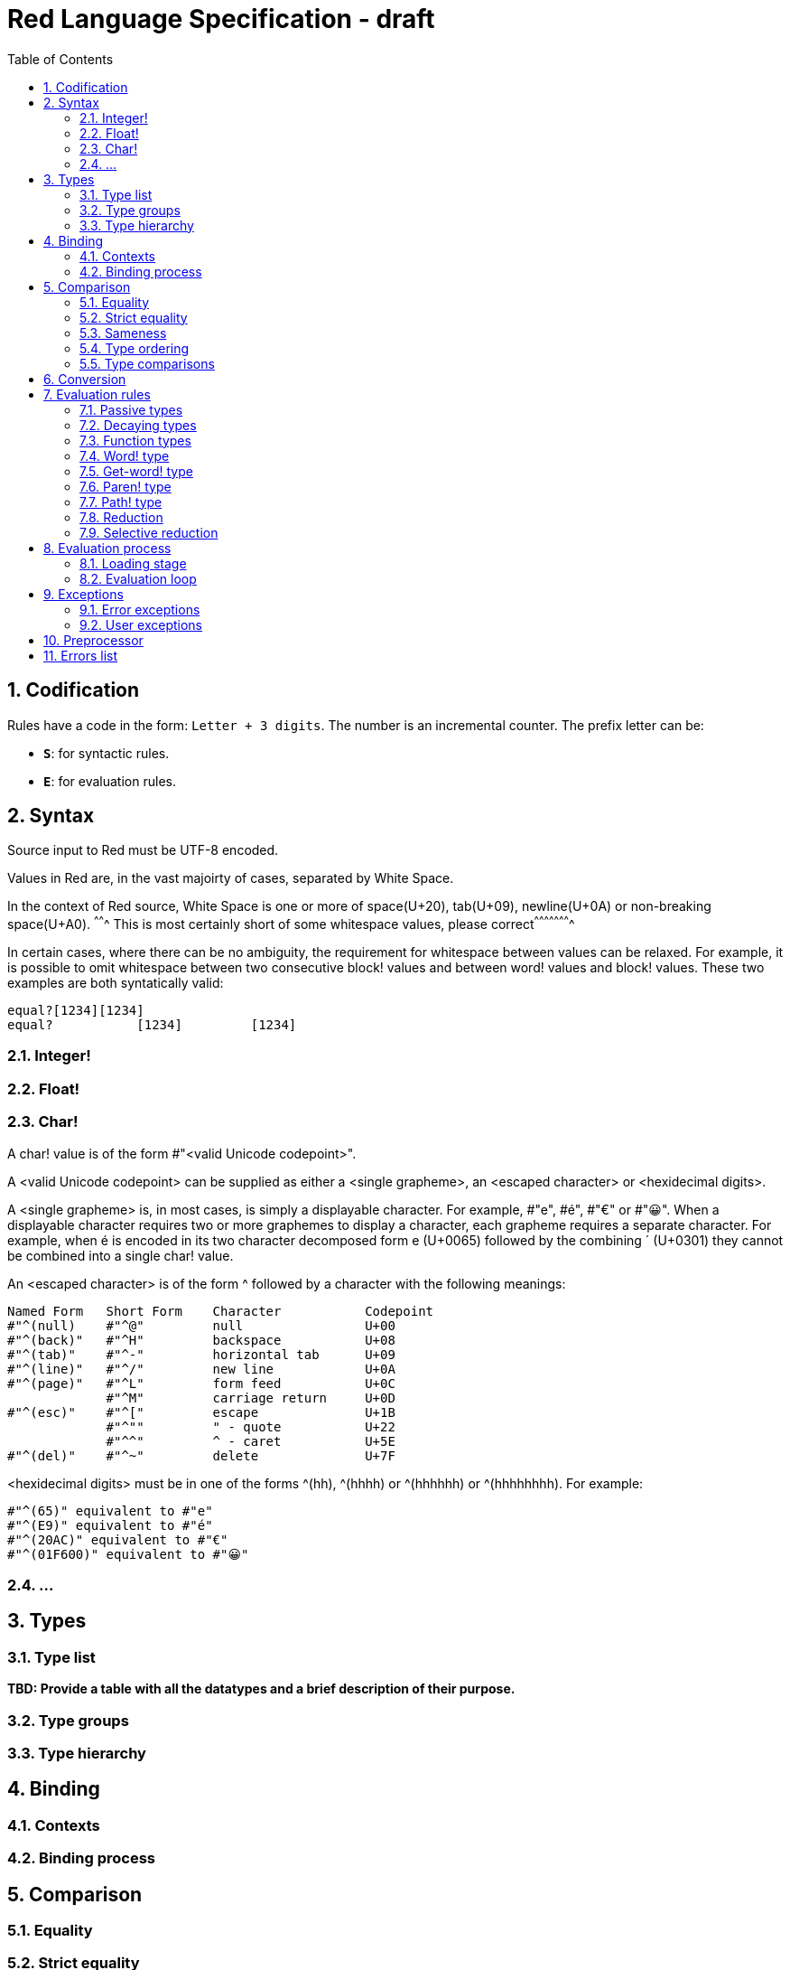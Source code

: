 = Red Language Specification - draft
:imagesdir: /images
:toc:
:numbered:


== Codification

Rules have a code in the form: `Letter + 3 digits`. The number is an incremental counter. The prefix letter can be:

* **`S`**: for syntactic rules.
* **`E`**: for evaluation rules.

== Syntax

Source input to Red must be UTF-8 encoded.

Values in Red are, in the vast majoirty of cases, separated by White Space.

In the context of Red source, White Space is one or more of space(U+20), tab(U+09), newline(U+0A) or non-breaking space(U+A0).
^^^^^^^ This is most certainly short of some whitespace values, please correct^^^^^^^^^^^^^^^^^^^^^^

In certain cases, where there can be no ambiguity, the requirement for whitespace between values can be relaxed. For example, it is possible to omit whitespace between two consecutive block! values and between word! values and block! values. These two examples are both syntatically valid:

     equal?[1234][1234]
     equal?           [1234]         [1234]
     
=== Integer!

=== Float!

=== Char!

A char! value is of the form #"<valid Unicode codepoint>". 

A <valid Unicode codepoint> can be supplied as either a <single grapheme>, an <escaped character> or <hexidecimal digits>.

A <single grapheme> is, in most cases, is simply a displayable character. For example, #"e", #é", #"€" or #"😀". When a displayable character requires two or more graphemes to display a character, each grapheme requires a separate character. For example, when é is encoded in its two character decomposed form e (U+0065) followed by the combining ´ (U+0301) they cannot be combined into a single char! value.

An <escaped character> is of the form ^ followed by a character with the following meanings:

     Named Form   Short Form    Character           Codepoint
     #"^(null)    #"^@"         null                U+00
     #"^(back)"   #"^H"         backspace           U+08
     #"^(tab)"    #"^-"         horizontal tab      U+09
     #"^(line)"   #"^/"         new line            U+0A
     #"^(page)"   #"^L"         form feed           U+0C 
                  #"^M"         carriage return     U+0D
     #"^(esc)"    #"^["         escape              U+1B
                  #"^""         " - quote           U+22
                  #"^^"         ^ - caret           U+5E                
     #"^(del)"    #"^~"         delete              U+7F
  
  
<hexidecimal digits> must be in one of the forms ^(hh), ^(hhhh) or ^(hhhhhh) or ^(hhhhhhhh). For example:

  #"^(65)" equivalent to #"e"
  #"^(E9)" equivalent to #"é"
  #"^(20AC)" equivalent to #"€"
  #"^(01F600)" equivalent to #"😀"

=== ...

== Types

=== Type list

*TBD: Provide a table with all the datatypes and a brief description of their purpose.*

=== Type groups

=== Type hierarchy


== Binding

=== Contexts

=== Binding process


== Comparison

=== Equality

=== Strict equality

=== Sameness

=== Type ordering

=== Type comparisons


== Conversion


== Evaluation rules

`a -> b` will be used to signify evaluation relation, from value or type `a` to value or type `b`.

=== Passive types

**`E100`**:: For all values of type in `passive!` typeset: `value -> value`. This is called the **identity rule**.

=== Decaying types

**`E101`**:: `lit-word! -> word!`. Evaluating a `'word` value results in its `word` counterpart.

**`E102`**:: `lit-path! -> path!`. Evaluating a `'v0/v1/.../vn` value results in its `v0/v1/.../vn` counterpart.


=== Function types

==== Action! type

==== Native! type

==== Op! type

==== Function! type

==== Routine! type

==== Options and optional arguments


=== Word! type

=== Get-word! type

=== Paren! type

=== Path! type

=== Reduction

=== Selective reduction


== Evaluation process

=== Loading stage

=== Evaluation loop


== Exceptions

=== Error exceptions

==== Creation

==== Propagation

==== Interception

=== User exceptions

==== Creation

==== Propagation

==== Interception

== Preprocessor


== Errors list
